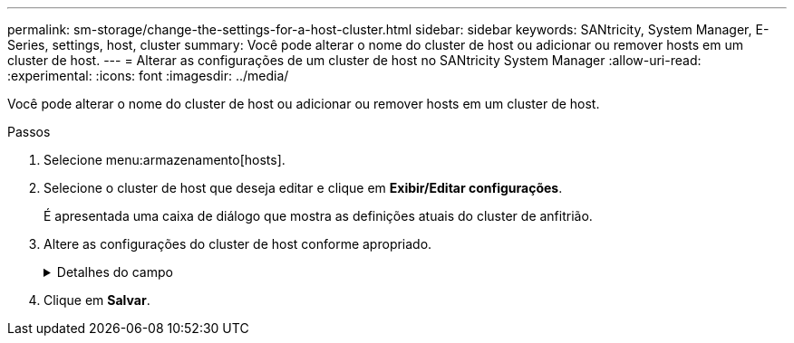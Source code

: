 ---
permalink: sm-storage/change-the-settings-for-a-host-cluster.html 
sidebar: sidebar 
keywords: SANtricity, System Manager, E-Series, settings, host, cluster 
summary: Você pode alterar o nome do cluster de host ou adicionar ou remover hosts em um cluster de host. 
---
= Alterar as configurações de um cluster de host no SANtricity System Manager
:allow-uri-read: 
:experimental: 
:icons: font
:imagesdir: ../media/


[role="lead"]
Você pode alterar o nome do cluster de host ou adicionar ou remover hosts em um cluster de host.

.Passos
. Selecione menu:armazenamento[hosts].
. Selecione o cluster de host que deseja editar e clique em *Exibir/Editar configurações*.
+
É apresentada uma caixa de diálogo que mostra as definições atuais do cluster de anfitrião.

. Altere as configurações do cluster de host conforme apropriado.
+
.Detalhes do campo
[%collapsible]
====
[cols="25h,~"]
|===
| Definição | Descrição 


 a| 
Nome
 a| 
Você pode especificar o nome fornecido pelo usuário do cluster de host. É necessário especificar um nome para um cluster.



 a| 
Hosts associados
 a| 
Para adicionar um host, clique na caixa *hosts associados* e selecione um nome de host na lista suspensa. Não é possível inserir manualmente um nome de host.

Para excluir um host, clique no *X* ao lado do nome do host.

|===
====
. Clique em *Salvar*.

